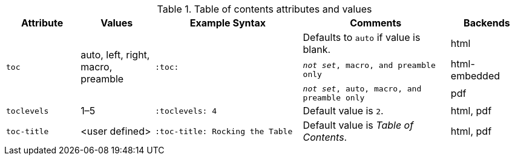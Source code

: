 ////
Included in:

- user-manual
////

[cols="1m,1,2m,2,1"]
.Table of contents attributes and values
|===
|Attribute |Values |Example Syntax |Comments |Backends

.3+|toc
.3+|auto, left, right, macro, preamble
.3+|:toc:

|Defaults to `auto` if value is blank.
|html

|_not set_, `macro`, and `preamble` only
|html-embedded

|_not set_, `auto`, `macro`, and `preamble` only
|pdf

|toclevels
|1–5
|:toclevels: 4
|Default value is `2`.
|html, pdf

|toc-title
|<user defined>
|:toc-title: Rocking the Table
|Default value is _Table of Contents_.
|html, pdf

|===
